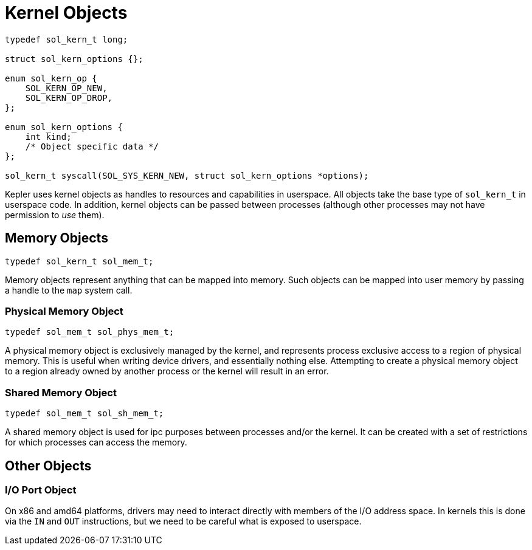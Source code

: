= Kernel Objects

[,c]
----
typedef sol_kern_t long;

struct sol_kern_options {};

enum sol_kern_op {
    SOL_KERN_OP_NEW,
    SOL_KERN_OP_DROP,
};

enum sol_kern_options {
    int kind;
    /* Object specific data */
};

sol_kern_t syscall(SOL_SYS_KERN_NEW, struct sol_kern_options *options);
----

Kepler uses kernel objects as handles to resources and capabilities in userspace. All
objects take the base type of `sol_kern_t` in userspace code. In addition, kernel objects
can be passed between processes (although other processes may not have permission
to _use_ them).

== Memory Objects

[,c]
----
typedef sol_kern_t sol_mem_t;
----

Memory objects represent anything that can be mapped into memory. Such objects can be
mapped into user memory by passing a handle to the `map` system call.

=== Physical Memory Object

[,c]
----
typedef sol_mem_t sol_phys_mem_t;
----

A physical memory object is exclusively managed by the kernel, and represents process
exclusive access to a region of physical memory. This is useful when writing device
drivers, and essentially nothing else. Attempting to create a physical memory object
to a region already owned by another process or the kernel will result in an error.

=== Shared Memory Object

[,c]
----
typedef sol_mem_t sol_sh_mem_t;
----

A shared memory object is used for ipc purposes between processes and/or the kernel. It
can be created with a set of restrictions for which processes can access the memory.

== Other Objects

=== I/O Port Object

On x86 and amd64 platforms, drivers may need to interact directly with members of the 
I/O address space. In kernels this is done via the `IN` and `OUT` instructions, but we
need to be careful what is exposed to userspace.